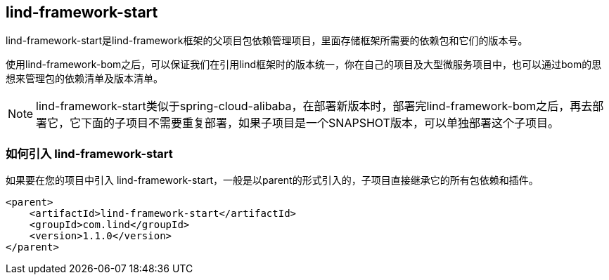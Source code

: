 == lind-framework-start

lind-framework-start是lind-framework框架的父项目包依赖管理项目，里面存储框架所需要的依赖包和它们的版本号。

使用lind-framework-bom之后，可以保证我们在引用lind框架时的版本统一，你在自己的项目及大型微服务项目中，也可以通过bom的思想来管理包的依赖清单及版本清单。

NOTE: lind-framework-start类似于spring-cloud-alibaba，在部署新版本时，部署完lind-framework-bom之后，再去部署它，它下面的子项目不需要重复部署，如果子项目是一个SNAPSHOT版本，可以单独部署这个子项目。

=== 如何引入 lind-framework-start

如果要在您的项目中引入 lind-framework-start，一般是以parent的形式引入的，子项目直接继承它的所有包依赖和插件。

[source,xml]
----
<parent>
    <artifactId>lind-framework-start</artifactId>
    <groupId>com.lind</groupId>
    <version>1.1.0</version>
</parent>
----
